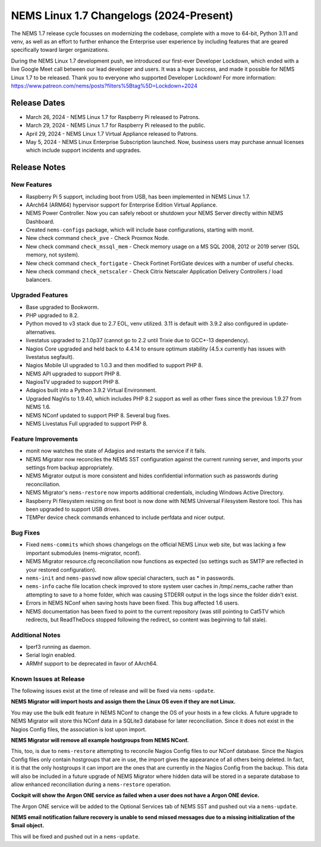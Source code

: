 NEMS Linux 1.7 Changelogs (2024-Present)
========================================

The NEMS 1.7 release cycle focusses on modernizing the codebase, complete
with a move to 64-bit, Python 3.11 and venv, as well as an effort to further enhance the Enterprise user experience by including features that are geared specifically toward larger organizations.

During the NEMS Linux 1.7 development push, we introduced our first-ever Developer Lockdown, which ended with a live Google Meet call between our lead developer and users. It was a huge success, and made it possible for NEMS Linux 1.7 to be released. Thank you to everyone who supported Developer Lockdown! For more information: https://www.patreon.com/nems/posts?filters%5Btag%5D=Lockdown+2024

Release Dates
-------------

-  March 26, 2024 - NEMS Linux 1.7 for Raspberry Pi released to Patrons.
-  March 29, 2024 - NEMS Linux 1.7 for Raspberry Pi released to the public.
-  April 29, 2024 - NEMS Linux 1.7 Virtual Appliance released to Patrons.
-  May 5, 2024 - NEMS Linux Enterprise Subscription launched. Now, business users may purchase annual licenses which include support incidents and upgrades.

Release Notes
-------------

New Features
^^^^^^^^^^^^

-  Raspberry Pi 5 support, including boot from USB, has been implemented in NEMS Linux 1.7.
-  AArch64 (ARM64) hypervisor support for Enterprise Edition Virtual Appliance.
-  NEMS Power Controller. Now you can safely reboot or shutdown your NEMS Server directly within NEMS Dashboard.
-  Created ``nems-configs`` package, which will include base configurations, starting with monit.
-  New check command ``check_pve`` - Check Proxmox Node.
-  New check command ``check_mssql_mem`` - Check memory usage on a MS SQL 2008, 2012 or 2019 server (SQL memory, not system).
-  New check command ``check_fortigate`` - Check Fortinet FortiGate devices with a number of useful checks.
-  New check command ``check_netscaler`` - Check Citrix Netscaler Application Delivery Controllers / load balancers.

Upgraded Features
^^^^^^^^^^^^^^^^^

-  Base upgraded to Bookworm.
-  PHP upgraded to 8.2.
-  Python moved to v3 stack due to 2.7 EOL, venv utilized. 3.11 is default with 3.9.2 also configured in update-alternatives.
-  livestatus upgraded to 2.1.0p37 (cannot go to 2.2 until Trixie due to GCC+-13 dependency).
-  Nagios Core upgraded and held back to 4.4.14 to ensure optimum stability (4.5.x currently has issues with livestatus segfault).
-  Nagios Mobile UI upgraded to 1.0.3 and then modified to support PHP 8.
-  NEMS API upgraded to support PHP 8.
-  NagiosTV upgraded to support PHP 8.
-  Adagios built into a Python 3.9.2 Virtual Environment.
-  Upgraded NagVis to 1.9.40, which includes PHP 8.2 support as well as other fixes since the previous 1.9.27 from NEMS 1.6.
-  NEMS NConf updated to support PHP 8. Several bug fixes.
-  NEMS Livestatus Full upgraded to support PHP 8.

Feature Improvements
^^^^^^^^^^^^^^^^^^^^

-  monit now watches the state of Adagios and restarts the service if it fails.
-  NEMS Migrator now reconciles the NEMS SST configuration against the current running server, and imports your settings from backup appropriately.
-  NEMS Migrator output is more consistent and hides confidential information such as passwords during reconciliation.
-  NEMS Migrator's ``nems-restore`` now imports additional credentials, including Windows Active Directory.
-  Raspberry Pi filesystem resizing on first boot is now done with NEMS Universal Filesystem Restore tool. This has been upgraded to support USB drives.
-  TEMPer device check commands enhanced to include perfdata and nicer output.

Bug Fixes
^^^^^^^^^

-  Fixed ``nems-commits`` which shows changelogs on the official NEMS Linux web site, but was lacking a few important submodules (nems-migrator, nconf).
-  NEMS Migrator resource.cfg reconciliation now functions as expected (so settings such as SMTP are reflected in your restored configuration).
-  ``nems-init`` and ``nems-passwd`` now allow special characters, such as * in passwords.
-  ``nems-info`` cache file location check improved to store system user caches in /tmp/.nems_cache rather than attempting to save to a home folder, which was causing STDERR output in the logs since the folder didn't exist.
-  Errors in NEMS NConf when saving hosts have been fixed. This bug affected 1.6 users.
-  NEMS documentation has been fixed to point to the current repository (was still pointing to Cat5TV which redirects, but ReadTheDocs stopped following the redirect, so content was beginning to fall stale).

Additional Notes
^^^^^^^^^^^^^^^^

-  Iperf3 running as daemon.
-  Serial login enabled.
-  ARMhf support to be deprecated in favor of AArch64.

Known Issues at Release
^^^^^^^^^^^^^^^^^^^^^^^

The following issues exist at the time of release and will be fixed via ``nems-update``.

**NEMS Migrator will import hosts and assign them the Linux OS even if they are not Linux.**

You may use the bulk edit feature in NEMS NConf to change the OS of your hosts in a few clicks. A future upgrade to NEMS Migrator will store this NConf data in a SQLite3 database for later reconciliation. Since it does not exist in the Nagios Config files, the association is lost upon import.

**NEMS Migrator will remove all example hostgroups from NEMS NConf.**

This, too, is due to ``nems-restore`` attempting to reconcile Nagios Config files to our NConf database. Since the Nagios Config files only contain hostgroups that are in use, the import gives the appearance of all others being deleted. In fact, it is that the only hostgroups it can import are the ones that are currently in the Nagios Config from the backup. This data will also be included in a future upgrade of NEMS Migrator where hidden data will be stored in a separate database to allow enhanced reconciliation during a ``nems-restore`` operation.

**Cockpit will show the Argon ONE service as failed when a user does not have a Argon ONE device.**

The Argon ONE service will be added to the Optional Services tab of NEMS SST and pushed out via a ``nems-update``.

**NEMS email notification failure recovery is unable to send missed messages due to a missing initialization of the $mail object.**

This will be fixed and pushed out in a ``nems-update``.
